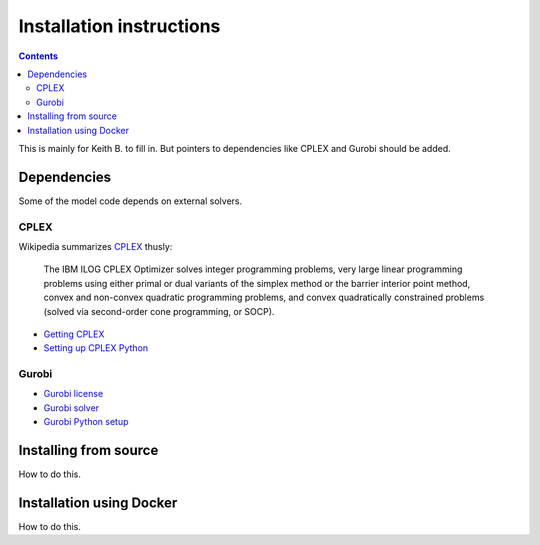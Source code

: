 Installation instructions
=========================

.. contents:: Contents

This is mainly for Keith B. to fill in.
But pointers to dependencies like CPLEX and Gurobi should be added.

Dependencies
------------

Some of the model code depends on external solvers.

CPLEX
^^^^^
Wikipedia summarizes `CPLEX <https://en.wikipedia.org/wiki/CPLEX>`_ thusly:

    The IBM ILOG CPLEX Optimizer solves integer programming problems, very
    large linear programming problems using either primal or dual variants
    of the simplex method or the barrier interior point method, convex and
    non-convex quadratic programming problems, and convex quadratically
    constrained problems (solved via second-order cone programming, or SOCP).

* `Getting CPLEX <https://www.ibm.com/developerworks/community/blogs/jfp/entry/CPLEX_Is_Free_For_Students?lang=en>`_
* `Setting up CPLEX Python <http://www.ibm.com/support/knowledgecenter/SSSA5P_12.5.1/ilog.odms.cplex.help/CPLEX/GettingStarted/topics/set_up/Python_setup.html>`_

Gurobi
^^^^^^

* `Gurobi license <https://user.gurobi.com/download/licenses/free-academic>`_
* `Gurobi solver <http://www.gurobi.com/downloads/gurobi-optimizer>`_
* `Gurobi Python setup <http://www.gurobi.com/documentation/6.5/quickstart_mac/the_gurobi_python_interfac.html>`_

Installing from source
----------------------

How to do this.

Installation using Docker
-------------------------

How to do this.
